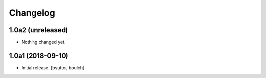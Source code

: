 Changelog
=========


1.0a2 (unreleased)
------------------

- Nothing changed yet.


1.0a1 (2018-09-10)
------------------

- Initial release.
  [bsuttor, boulch]
